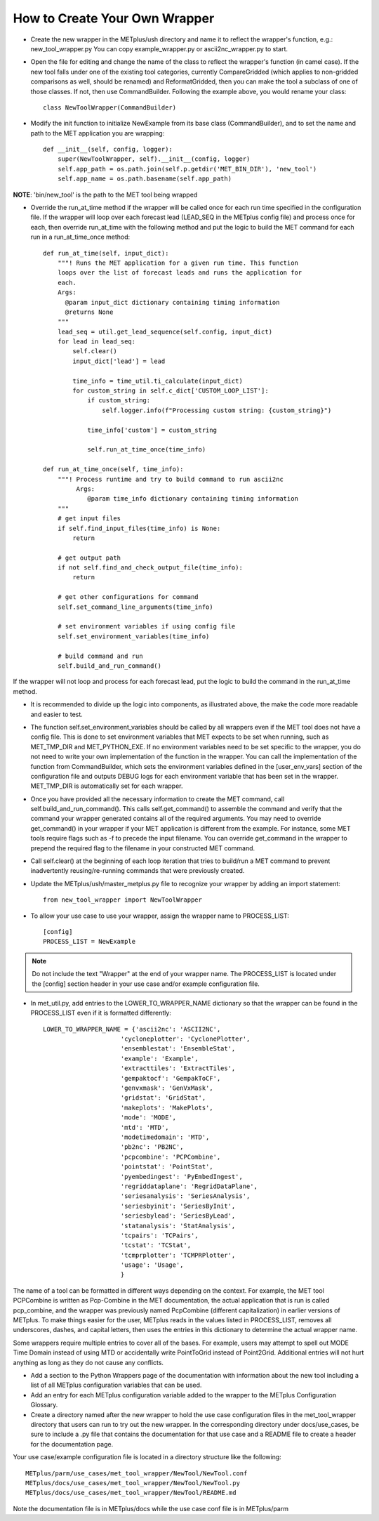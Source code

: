 How to Create Your Own Wrapper
==============================

* Create the new wrapper in the METplus/ush directory and name it to reflect the wrapper's function,
  e.g.: new_tool_wrapper.py
  You can copy example_wrapper.py or ascii2nc_wrapper.py to start.


* Open the file for editing and change the name of the class to reflect the wrapper's function (in camel case). If the new tool falls under one of the existing tool categories, currently CompareGridded (which applies to non-gridded comparisons as well, should be renamed) and ReformatGridded, then you can make the tool a subclass of one of those classes. If not, then use CommandBuilder. Following the example above, you would rename your class::

    class NewToolWrapper(CommandBuilder)

* Modify the init function to initialize NewExample from its base class (CommandBuilder), and to set the name and path to the MET application you are wrapping::

    def __init__(self, config, logger):
        super(NewToolWrapper, self).__init__(config, logger)
        self.app_path = os.path.join(self.p.getdir('MET_BIN_DIR'), 'new_tool')
        self.app_name = os.path.basename(self.app_path)

**NOTE**: 'bin/new_tool' is the path to the MET tool being wrapped

* Override the run_at_time method if the wrapper will be called once for each run time specified in the configuration file. If the wrapper will loop over each forecast lead (LEAD_SEQ in the METplus config file) and process once for each, then override run_at_time with the following method and put the logic to build the MET command for each run in a run_at_time_once method::

    def run_at_time(self, input_dict):
        """! Runs the MET application for a given run time. This function
	loops over the list of forecast leads and runs the application for
	each.
	Args:
	  @param input_dict dictionary containing timing information
	  @returns None
	"""
        lead_seq = util.get_lead_sequence(self.config, input_dict)
	for lead in lead_seq:
	    self.clear()
	    input_dict['lead'] = lead

	    time_info = time_util.ti_calculate(input_dict)
	    for custom_string in self.c_dict['CUSTOM_LOOP_LIST']:
                if custom_string:
	            self.logger.info(f"Processing custom string: {custom_string}")

                time_info['custom'] = custom_string

                self.run_at_time_once(time_info)

    def run_at_time_once(self, time_info):
        """! Process runtime and try to build command to run ascii2nc
             Args:
                @param time_info dictionary containing timing information
        """
        # get input files
        if self.find_input_files(time_info) is None:
            return

        # get output path
        if not self.find_and_check_output_file(time_info):
            return

        # get other configurations for command
        self.set_command_line_arguments(time_info)

        # set environment variables if using config file
        self.set_environment_variables(time_info)

        # build command and run 
        self.build_and_run_command()


If the wrapper will not loop and process for each forecast lead, put the logic to build the command in the run_at_time method.

* It is recommended to divide up the logic into components, as illustrated above, the make the code more readable and easier to test.

* The function self.set_environment_variables should be called by all wrappers even if the MET tool does not have a config file. This is done to set environment variables that MET expects to be set when running, such as MET_TMP_DIR and MET_PYTHON_EXE. If no environment variables need to be set specific to the wrapper, you do not need to write your own implementation of the function in the wrapper. You can call the implementation of the function from CommandBuilder, which sets the environment variables defined in the [user_env_vars] section of the configuration file and outputs DEBUG logs for each environment variable that has been set in the wrapper. MET_TMP_DIR is automatically set for each wrapper.

* Once you have provided all the necessary information to create the MET command, call self.build_and_run_command(). This calls self.get_command() to assemble the command and verify that the command your wrapper generated contains all of the required arguments.  You may need to override get_command() in your wrapper if your MET application is different from the example.  For instance, some MET tools require flags such as -f to precede the input filename.  You can override get_command in the wrapper to prepend the required flag to the filename in your constructed MET command.

* Call self.clear() at the beginning of each loop iteration that tries to build/run a MET command to prevent inadvertently reusing/re-running commands that were previously created.

* Update the METplus/ush/master_metplus.py file to recognize your wrapper by adding an import statement::

    from new_tool_wrapper import NewToolWrapper

* To allow your use case to use your wrapper, assign the wrapper name to PROCESS_LIST::

    [config]
    PROCESS_LIST = NewExample

.. note::

    Do not include the text "Wrapper" at the end of your wrapper name.
    The PROCESS_LIST is located under the [config] section header in your use case and/or example configuration file.

* In met_util.py, add entries to the LOWER_TO_WRAPPER_NAME dictionary so that the wrapper can be found in the PROCESS_LIST even if it is formatted differently::

    LOWER_TO_WRAPPER_NAME = {'ascii2nc': 'ASCII2NC',
                         'cycloneplotter': 'CyclonePlotter',
                         'ensemblestat': 'EnsembleStat',
                         'example': 'Example',
                         'extracttiles': 'ExtractTiles',
                         'gempaktocf': 'GempakToCF',
                         'genvxmask': 'GenVxMask',
                         'gridstat': 'GridStat',
                         'makeplots': 'MakePlots',
                         'mode': 'MODE',
                         'mtd': 'MTD',
                         'modetimedomain': 'MTD',
                         'pb2nc': 'PB2NC',
                         'pcpcombine': 'PCPCombine',
                         'pointstat': 'PointStat',
                         'pyembedingest': 'PyEmbedIngest',
                         'regriddataplane': 'RegridDataPlane',
                         'seriesanalysis': 'SeriesAnalysis',
                         'seriesbyinit': 'SeriesByInit',
                         'seriesbylead': 'SeriesByLead',
                         'statanalysis': 'StatAnalysis',
                         'tcpairs': 'TCPairs',
                         'tcstat': 'TCStat',
                         'tcmprplotter': 'TCMPRPlotter',
                         'usage': 'Usage',
                         }

The name of a tool can be formatted in different ways depending on the context. For example, the MET tool PCPCombine is written as Pcp-Combine in the MET documentation, the actual application that is run is called pcp_combine, and the wrapper was previously named PcpCombine (different capitalization) in earlier versions of METplus. To make things easier for the user, METplus reads in the values listed in PROCESS_LIST, removes all underscores, dashes, and capital letters, then uses the entries in this dictionary to determine the actual wrapper name.

Some wrappers require multiple entries to cover all of the bases. For example, users may attempt to spell out MODE Time Domain instead of using MTD or accidentally write PointToGrid instead of Point2Grid. Additional entries will not hurt anything as long as they do not cause any conflicts.

* Add a section to the Python Wrappers page of the documentation with information about the new tool including a list of all METplus configuration variables that can be used.

* Add an entry for each METplus configuration variable added to the wrapper to the METplus Configuration Glossary.

* Create a directory named after the new wrapper to hold the use case configuration files in the met_tool_wrapper directory that users can run to try out the new wrapper. In the corresponding directory under docs/use_cases, be sure to include a .py file that contains the documentation for that use case and a README file to create a header for the documentation page.

Your use case/example configuration file is located in a directory structure like the following::

    METplus/parm/use_cases/met_tool_wrapper/NewTool/NewTool.conf
    METplus/docs/use_cases/met_tool_wrapper/NewTool/NewTool.py
    METplus/docs/use_cases/met_tool_wrapper/NewTool/README.md

Note the documentation file is in METplus/docs while the use case conf file is in METplus/parm
